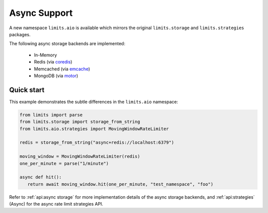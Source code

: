 =============
Async Support
=============

.. versionadded:: 2.1

A new namespace ``limits.aio`` is available which mirrors the original
``limits.storage`` and ``limits.strategies`` packages.

The following async storage backends are implemented:

 - In-Memory
 - Redis (via `coredis <https://coredis.readthedocs.org>`_)
 - Memcached (via `emcache <https://emcache.readthedocs.org>`_)
 - MongoDB (via `motor <https://motor.readthedocs.org>`_)

Quick start
===========

This example demonstrates the subtle differences in the ``limits.aio`` namespace:

.. code::

   from limits import parse
   from limits.storage import storage_from_string
   from limits.aio.strategies import MovingWindowRateLimiter

   redis = storage_from_string("async+redis://localhost:6379")

   moving_window = MovingWindowRateLimiter(redis)
   one_per_minute = parse("1/minute")

   async def hit():
      return await moving_window.hit(one_per_minute, "test_namespace", "foo")


Refer to :ref:`api:async storage` for more implementation details of the async
storage backends, and :ref:`api:strategies` (Async) for the async rate limit
strategies API.

